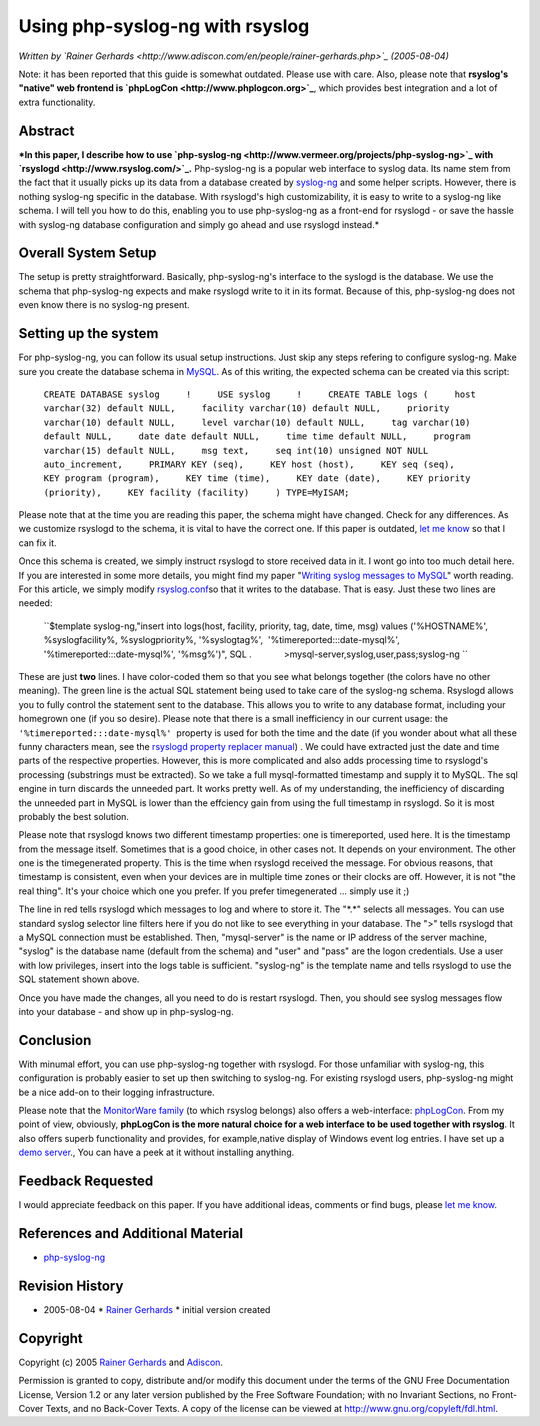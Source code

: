 Using php-syslog-ng with rsyslog
================================

*Written by `Rainer
Gerhards <http://www.adiscon.com/en/people/rainer-gerhards.php>`_
(2005-08-04)*

Note: it has been reported that this guide is somewhat outdated. Please
use with care. Also, please note that **rsyslog's "native" web frontend
is `phpLogCon <http://www.phplogcon.org>`_**, which provides best
integration and a lot of extra functionality.

Abstract
--------

***In this paper, I describe how to use
`php-syslog-ng <http://www.vermeer.org/projects/php-syslog-ng>`_ with
`rsyslogd <http://www.rsyslog.com/>`_.** Php-syslog-ng is a popular web
interface to syslog data. Its name stem from the fact that it usually
picks up its data from a database created by
`syslog-ng <http://www.balabit.com/products/syslog_ng/>`_ and some
helper scripts. However, there is nothing syslog-ng specific in the
database. With rsyslogd's high customizability, it is easy to write to a
syslog-ng like schema. I will tell you how to do this, enabling you to
use php-syslog-ng as a front-end for rsyslogd - or save the hassle with
syslog-ng database configuration and simply go ahead and use rsyslogd
instead.*

Overall System Setup
--------------------

The setup is pretty straightforward. Basically, php-syslog-ng's
interface to the syslogd is the database. We use the schema that
php-syslog-ng expects and make rsyslogd write to it in its format.
Because of this, php-syslog-ng does not even know there is no syslog-ng
present.

Setting up the system
---------------------

For php-syslog-ng, you can follow its usual setup instructions. Just
skip any steps refering to configure syslog-ng. Make sure you create the
database schema in `MySQL <http://www.mysql.com/>`_. As of this writing,
the expected schema can be created via this script:

    ``CREATE DATABASE syslog     !     USE syslog     !     CREATE TABLE logs (     host varchar(32) default NULL,     facility varchar(10) default NULL,     priority varchar(10) default NULL,     level varchar(10) default NULL,     tag varchar(10) default NULL,     date date default NULL,     time time default NULL,     program varchar(15) default NULL,     msg text,     seq int(10) unsigned NOT NULL auto_increment,     PRIMARY KEY (seq),     KEY host (host),     KEY seq (seq),     KEY program (program),     KEY time (time),     KEY date (date),     KEY priority (priority),     KEY facility (facility)     ) TYPE=MyISAM;``

Please note that at the time you are reading this paper, the schema
might have changed. Check for any differences. As we customize rsyslogd
to the schema, it is vital to have the correct one. If this paper is
outdated, `let me know <mailto:rgerhards@adiscon.com>`_ so that I can
fix it.

Once this schema is created, we simply instruct rsyslogd to store
received data in it. I wont go into too much detail here. If you are
interested in some more details, you might find my paper "`Writing
syslog messages to MySQL <rsyslog_mysql.html>`_\ " worth reading. For
this article, we simply modify `rsyslog.conf <rsyslog_conf.html>`_\ so
that it writes to the database. That is easy. Just these two lines are
needed:

    ``$template syslog-ng,"insert into logs(host, facility, priority, tag, date,      time, msg) values ('%HOSTNAME%', %syslogfacility%, %syslogpriority%,      '%syslogtag%',  '%timereported:::date-mysql%', '%timereported:::date-mysql%',      '%msg%')", SQL      *.*             >mysql-server,syslog,user,pass;syslog-ng     ``

These are just **two** lines. I have color-coded them so that you see
what belongs together (the colors have no other meaning). The green line
is the actual SQL statement being used to take care of the syslog-ng
schema. Rsyslogd allows you to fully control the statement sent to the
database. This allows you to write to any database format, including
your homegrown one (if you so desire). Please note that there is a small
inefficiency in our current usage: the
``'%timereported:::date-mysql%'``  property is used for both the time
and the date (if you wonder about what all these funny characters mean,
see the `rsyslogd property replacer manual <property_replacer.html>`_) .
We could have extracted just the date and time parts of the respective
properties. However, this is more complicated and also adds processing
time to rsyslogd's processing (substrings must be extracted). So we take
a full mysql-formatted timestamp and supply it to MySQL. The sql engine
in turn discards the unneeded part. It works pretty well. As of my
understanding, the inefficiency of discarding the unneeded part in MySQL
is lower than the effciency gain from using the full timestamp in
rsyslogd. So it is most probably the best solution.

Please note that rsyslogd knows two different timestamp properties: one
is timereported, used here. It is the timestamp from the message itself.
Sometimes that is a good choice, in other cases not. It depends on your
environment. The other one is the timegenerated property. This is the
time when rsyslogd received the message. For obvious reasons, that
timestamp is consistent, even when your devices are in multiple time
zones or their clocks are off. However, it is not "the real thing". It's
your choice which one you prefer. If you prefer timegenerated ... simply
use it ;)

The line in red tells rsyslogd which messages to log and where to store
it. The "\*.\*" selects all messages. You can use standard syslog
selector line filters here if you do not like to see everything in your
database. The ">" tells rsyslogd that a MySQL connection must be
established. Then, "mysql-server" is the name or IP address of the
server machine, "syslog" is the database name (default from the schema)
and "user" and "pass" are the logon credentials. Use a user with low
privileges, insert into the logs table is sufficient. "syslog-ng" is the
template name and tells rsyslogd to use the SQL statement shown above.

Once you have made the changes, all you need to do is restart rsyslogd.
Then, you should see syslog messages flow into your database - and show
up in php-syslog-ng.

Conclusion
----------

With minumal effort, you can use php-syslog-ng together with rsyslogd.
For those unfamiliar with syslog-ng, this configuration is probably
easier to set up then switching to syslog-ng. For existing rsyslogd
users, php-syslog-ng might be a nice add-on to their logging
infrastructure.

Please note that the `MonitorWare
family <http://www.monitorware.com/en/>`_ (to which rsyslog belongs)
also offers a web-interface: `phpLogCon <http://www.phplogcon.org/>`_.
From my point of view, obviously, **phpLogCon is the more natural choice
for a web interface to be used together with rsyslog**. It also offers
superb functionality and provides, for example,native display of Windows
event log entries. I have set up a `demo
server <http://demo.phplogcon.org/>`_., You can have a peek at it
without installing anything.

Feedback Requested
------------------

I would appreciate feedback on this paper. If you have additional ideas,
comments or find bugs, please `let me
know <mailto:rgerhards@adiscon.com>`_.

References and Additional Material
----------------------------------

-  `php-syslog-ng <http://www.vermeer.org/projects/php-syslog-ng>`_

Revision History
----------------

-  2005-08-04 \* `Rainer
   Gerhards <http://www.adiscon.com/en/people/rainer-gerhards.php>`_ \*
   initial version created

Copyright
---------

Copyright (c) 2005 `Rainer
Gerhards <http://www.adiscon.com/en/people/rainer-gerhards.php>`_ and
`Adiscon <http://www.adiscon.com/en/>`_.

Permission is granted to copy, distribute and/or modify this document
under the terms of the GNU Free Documentation License, Version 1.2 or
any later version published by the Free Software Foundation; with no
Invariant Sections, no Front-Cover Texts, and no Back-Cover Texts. A
copy of the license can be viewed at
`http://www.gnu.org/copyleft/fdl.html <http://www.gnu.org/copyleft/fdl.html>`_.
